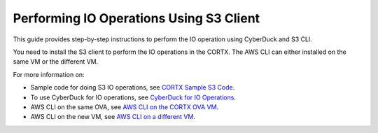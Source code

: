 ========================================
Performing IO Operations Using S3 Client
========================================

This guide provides step-by-step instructions to perform the IO operation using CyberDuck and S3 CLI. 

You need to install the S3 client to perform the IO operations in the CORTX. The AWS CLI can either installed on the same VM or the different VM.

For more information on:

-  Sample code for doing S3 IO operations, see `CORTX Sample S3 Code <https://github.com/Seagate/cortx/tree/main/cortx-s3samplecode>`__.
-  To use CyberDuck for IO operations, see `CyberDuck for IO Operations <https://github.com/Seagate/cortx/blob/hessio-patch-7/doc/CyberDuckIO.md>`__.
-  AWS CLI on the same OVA, see `AWS CLI on the CORTX OVA VM <https://github.com/Seagate/cortx/blob/hessio-patch-7/doc/aws_cli_on_same_vm.md>`__.
-  AWS CLI on the new VM, see `AWS CLI on a different VM <https://github.com/Seagate/cortx/blob/hessio-patch-7/doc/aws_on_separate_vm.md>`__.